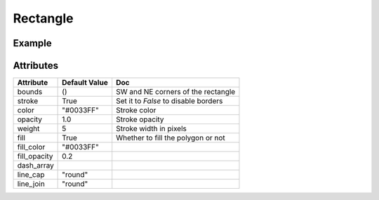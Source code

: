 Rectangle
=========

Example
-------

.. jupyter-execute::

    from ipyleaflet import Map, basemaps, basemap_to_tiles, Rectangle

    watercolor = basemap_to_tiles(basemaps.Stamen.Watercolor)

    m = Map(layers=(watercolor, ), center=(53, 354), zoom=5)

    rectangle = Rectangle(bounds=((52, 354), (53, 360)))

    m.add_layer(rectangle)

    m


Attributes
----------

================    ================   ===
Attribute           Default Value      Doc
================    ================   ===
bounds              ()                 SW and NE corners of the rectangle
stroke              True               Set it to `False` to disable borders
color               "#0033FF"          Stroke color
opacity             1.0                Stroke opacity
weight              5                  Stroke width in pixels
fill                True               Whether to fill the polygon or not
fill_color          "#0033FF"
fill_opacity        0.2
dash_array
line_cap            "round"
line_join           "round"
================    ================   ===
